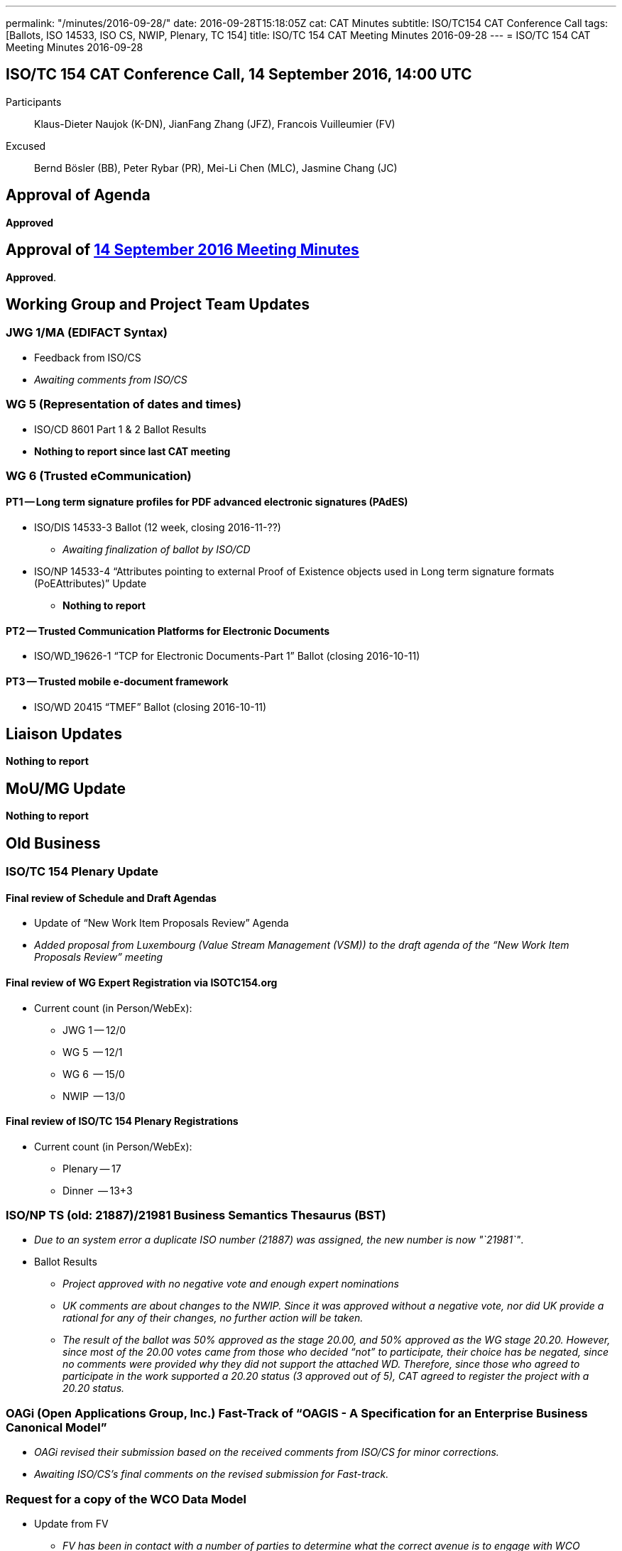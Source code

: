 ---
permalink: "/minutes/2016-09-28/"
date: 2016-09-28T15:18:05Z
cat: CAT Minutes
subtitle: ISO/TC154 CAT Conference Call
tags: [Ballots, ISO 14533, ISO CS, NWIP, Plenary, TC 154]
title: ISO/TC 154 CAT Meeting Minutes 2016-09-28
---
= ISO/TC 154 CAT Meeting Minutes 2016-09-28

== ISO/TC 154 CAT Conference Call, 14 September 2016, 14:00 UTC
[.participants]
Participants::  Klaus-Dieter Naujok (K-DN), JianFang Zhang (JFZ), Francois Vuilleumier (FV)
Excused::  Bernd Bösler (BB), Peter Rybar (PR), Mei-Li Chen (MLC), Jasmine Chang (JC)


== Approval of Agenda

*Approved*

== Approval of link:/minutes/2016-09-14[14 September 2016 Meeting Minutes]

*Approved*.

== Working Group and Project Team Updates

=== JWG 1/MA (EDIFACT Syntax)

* Feedback from ISO/CS

* _Awaiting comments from ISO/CS_




=== WG 5 (Representation of dates and times)

* ISO/CD 8601 Part 1 & 2 Ballot Results

* *Nothing to report since last CAT meeting*




=== WG 6 (Trusted eCommunication)

==== PT1 -- Long term signature profiles for PDF advanced electronic signatures (PAdES)

* ISO/DIS 14533-3 Ballot (12 week, closing 2016-11-??)

** _Awaiting finalization of ballot by ISO/CD_


* ISO/NP 14533-4 "`Attributes pointing to external Proof of Existence objects used in Long term signature formats (PoEAttributes)`" Update

** *Nothing to report*




==== PT2 -- Trusted Communication Platforms for Electronic Documents

* ISO/WD_19626-1 "`TCP for Electronic Documents-Part 1`" Ballot (closing 2016-10-11)


==== PT3 -- Trusted mobile e-document framework

* ISO/WD 20415 "`TMEF`" Ballot (closing 2016-10-11)



== Liaison Updates

*Nothing to report*


== MoU/MG Update

*Nothing to report*


== Old Business

=== ISO/TC 154 Plenary Update

==== Final review of Schedule and Draft Agendas

* Update of "`New Work Item Proposals Review`" Agenda

* _Added proposal from Luxembourg (Value Stream Management (VSM)) to the draft agenda of the "`New Work Item Proposals Review`" meeting_


==== Final review of WG Expert Registration via ISOTC154.org

* Current count (in Person/WebEx):

** JWG 1 -- 12/0
** WG 5  -- 12/1
** WG 6  -- 15/0
** NWIP  -- 13/0


==== Final review of ISO/TC 154 Plenary Registrations

* Current count (in Person/WebEx):

** Plenary -- 17
** Dinner  -- 13+3



=== ISO/NP TS (old: 21887)/21981 Business Semantics Thesaurus (BST)

* _Due to an system error a duplicate ISO number (21887) was assigned, the new number is now "`21981`"_.

* Ballot Results

** _Project approved with no negative vote and enough expert nominations_
** _UK comments are about changes to the NWIP. Since it was approved without a negative vote, nor did UK provide a rational for any of their changes, no further action will be taken._
** _The result of the ballot was 50% approved as the stage 20.00, and 50% approved as the WG stage 20.20. However, since most of the 20.00 votes came from those who decided "`not`" to participate, their choice has be negated, since no comments were provided why they did not support the attached WD. Therefore, since those who agreed to participate in the work supported a 20.20 status (3 approved out of 5), CAT agreed to register the project with a 20.20 status._


=== OAGi (Open Applications Group, Inc.) Fast-Track of "`OAGIS - A Specification for an Enterprise Business Canonical Model`"

* _OAGi revised their submission based on the received comments from ISO/CS for minor corrections._
* _Awaiting ISO/CS's final comments on the revised submission for Fast-track._


=== Request for a copy of the WCO Data Model

* Update from FV

** _FV has been in contact with a number of parties to determine what the correct avenue is to engage with WCO Secretariat not only about the data model but also in their participation in the BST project_.


== New Business
== Other Business


=== Next Meeting

*26 October 2016, starting at 14:00 UTC*

